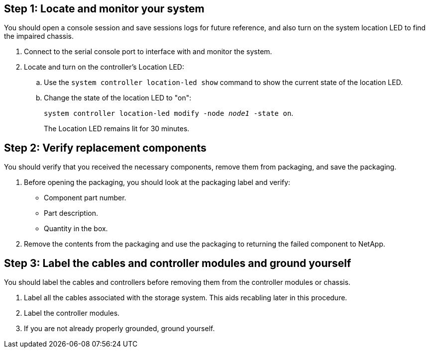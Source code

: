 == Step 1: Locate and monitor your system
You should open a console session and save sessions logs for future reference, and also turn on the system location LED to find the impaired chassis.

. Connect to the serial console port to interface with and monitor the system.

. Locate and turn on the controller's Location LED:

.. Use the `system controller location-led show` command to show the current state of the location LED.


.. Change the state of the location LED to "on":
+
`system controller location-led modify -node _node1_ -state on`. 
+
The Location LED remains lit for 30 minutes.
 

== Step 2: Verify replacement components

You should verify that you received the necessary components, remove them from packaging, and save the packaging.

. Before opening the packaging, you should look at the packaging label and verify:
* Component part number.
* Part description.
* Quantity in the box.

. Remove the contents from the packaging and use the packaging to returning the failed component to NetApp.

== Step 3: Label the cables and controller modules and ground yourself

You should label the cables and controllers before removing them from the controller modules or chassis.

. Label all the cables associated with the storage system. This aids recabling later in this procedure.

. Label the controller modules.

. If you are not already properly grounded, ground yourself.


